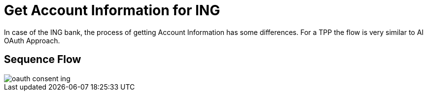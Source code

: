 = Get Account Information for ING

In case of the ING bank, the process of getting Account Information has some
differences. For a TPP the flow is very similar to AI OAuth Approach.

== Sequence Flow

image::oauth-consent-ing.png[]
